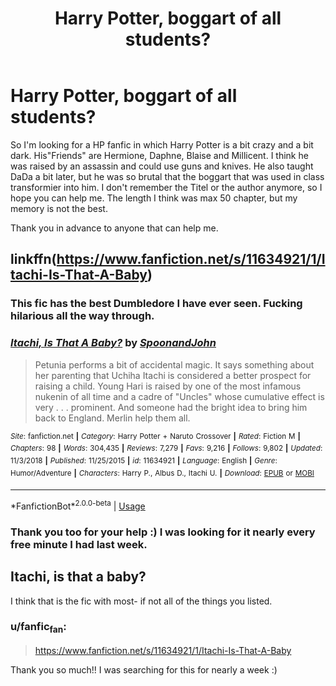 #+TITLE: Harry Potter, boggart of all students?

* Harry Potter, boggart of all students?
:PROPERTIES:
:Author: fanfic_fan
:Score: 10
:DateUnix: 1555422328.0
:DateShort: 2019-Apr-16
:FlairText: Fic Search
:END:
So I'm looking for a HP fanfic in which Harry Potter is a bit crazy and a bit dark. His"Friends" are Hermione, Daphne, Blaise and Millicent. I think he was raised by an assassin and could use guns and knives. He also taught DaDa a bit later, but he was so brutal that the boggart that was used in class transformier into him. I don't remember the Titel or the author anymore, so I hope you can help me. The length I think was max 50 chapter, but my memory is not the best.

Thank you in advance to anyone that can help me.


** linkffn([[https://www.fanfiction.net/s/11634921/1/Itachi-Is-That-A-Baby]])
:PROPERTIES:
:Author: Sefera17
:Score: 3
:DateUnix: 1555436148.0
:DateShort: 2019-Apr-16
:END:

*** This fic has the best Dumbledore I have ever seen. Fucking hilarious all the way through.
:PROPERTIES:
:Author: iambeeblack
:Score: 3
:DateUnix: 1555460551.0
:DateShort: 2019-Apr-17
:END:


*** [[https://www.fanfiction.net/s/11634921/1/][*/Itachi, Is That A Baby?/*]] by [[https://www.fanfiction.net/u/7288663/SpoonandJohn][/SpoonandJohn/]]

#+begin_quote
  Petunia performs a bit of accidental magic. It says something about her parenting that Uchiha Itachi is considered a better prospect for raising a child. Young Hari is raised by one of the most infamous nukenin of all time and a cadre of "Uncles" whose cumulative effect is very . . . prominent. And someone had the bright idea to bring him back to England. Merlin help them all.
#+end_quote

^{/Site/:} ^{fanfiction.net} ^{*|*} ^{/Category/:} ^{Harry} ^{Potter} ^{+} ^{Naruto} ^{Crossover} ^{*|*} ^{/Rated/:} ^{Fiction} ^{M} ^{*|*} ^{/Chapters/:} ^{98} ^{*|*} ^{/Words/:} ^{304,435} ^{*|*} ^{/Reviews/:} ^{7,279} ^{*|*} ^{/Favs/:} ^{9,216} ^{*|*} ^{/Follows/:} ^{9,802} ^{*|*} ^{/Updated/:} ^{11/3/2018} ^{*|*} ^{/Published/:} ^{11/25/2015} ^{*|*} ^{/id/:} ^{11634921} ^{*|*} ^{/Language/:} ^{English} ^{*|*} ^{/Genre/:} ^{Humor/Adventure} ^{*|*} ^{/Characters/:} ^{Harry} ^{P.,} ^{Albus} ^{D.,} ^{Itachi} ^{U.} ^{*|*} ^{/Download/:} ^{[[http://www.ff2ebook.com/old/ffn-bot/index.php?id=11634921&source=ff&filetype=epub][EPUB]]} ^{or} ^{[[http://www.ff2ebook.com/old/ffn-bot/index.php?id=11634921&source=ff&filetype=mobi][MOBI]]}

--------------

*FanfictionBot*^{2.0.0-beta} | [[https://github.com/tusing/reddit-ffn-bot/wiki/Usage][Usage]]
:PROPERTIES:
:Author: FanfictionBot
:Score: 2
:DateUnix: 1555436157.0
:DateShort: 2019-Apr-16
:END:


*** Thank you too for your help :) I was looking for it nearly every free minute I had last week.
:PROPERTIES:
:Author: fanfic_fan
:Score: 1
:DateUnix: 1555438323.0
:DateShort: 2019-Apr-16
:END:


** Itachi, is that a baby?

I think that is the fic with most- if not all of the things you listed.
:PROPERTIES:
:Author: theJandJ
:Score: 1
:DateUnix: 1555430031.0
:DateShort: 2019-Apr-16
:END:

*** u/fanfic_fan:
#+begin_quote
  [[https://www.fanfiction.net/s/11634921/1/Itachi-Is-That-A-Baby]]
#+end_quote

Thank you so much!! I was searching for this for nearly a week :)
:PROPERTIES:
:Author: fanfic_fan
:Score: 2
:DateUnix: 1555438138.0
:DateShort: 2019-Apr-16
:END:
